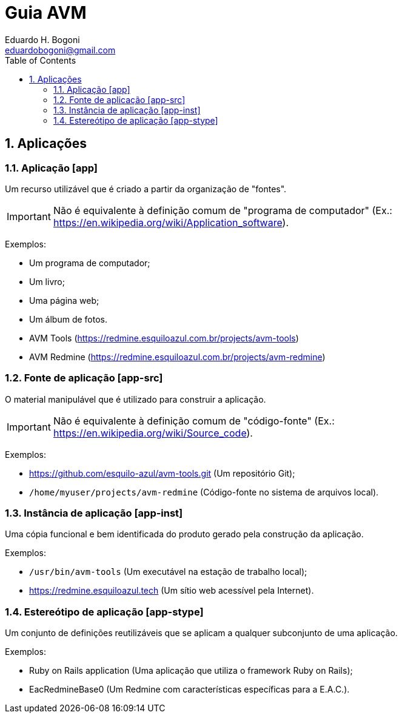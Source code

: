 :stylesheet: adoc-colony.css

= Guia AVM =
Eduardo H. Bogoni <eduardobogoni@gmail.com>
:Author Initials: EHB
:toc: left
:icons:
:numbered:
:website: https://avm.esquiloazul.com.br

== Aplicações

[#app]
=== Aplicação [app]

Um recurso utilizável que é criado a partir da organização de "fontes".

IMPORTANT: Não é equivalente à definição comum de "programa de computador" (Ex.:
https://en.wikipedia.org/wiki/Application_software).

Exemplos:

- Um programa de computador;
- Um livro;
- Uma página web;
- Um álbum de fotos.
- AVM Tools (https://redmine.esquiloazul.com.br/projects/avm-tools)
- AVM Redmine (https://redmine.esquiloazul.com.br/projects/avm-redmine)

[#app-src]
=== Fonte de aplicação [app-src]

O material manipulável que é utilizado para construir a aplicação.

IMPORTANT: Não é equivalente à definição comum de "código-fonte" (Ex.:
https://en.wikipedia.org/wiki/Source_code).

Exemplos:

- https://github.com/esquilo-azul/avm-tools.git (Um repositório Git);
- `/home/myuser/projects/avm-redmine` (Código-fonte no sistema de arquivos local).

[#app-inst]
=== Instância de aplicação [app-inst]

Uma cópia funcional e bem identificada do produto gerado pela construção da aplicação.

Exemplos:

- `/usr/bin/avm-tools` (Um executável na estação de trabalho local);
- https://redmine.esquiloazul.tech (Um sítio web acessível pela Internet).

[#app-stype]
=== Estereótipo de aplicação [app-stype]

Um conjunto de definições reutilizáveis que se aplicam a qualquer subconjunto de uma aplicação.

Exemplos:

- Ruby on Rails application (Uma aplicação que utiliza o framework Ruby on Rails);
- EacRedmineBase0 (Um Redmine com características específicas para a E.A.C.).
